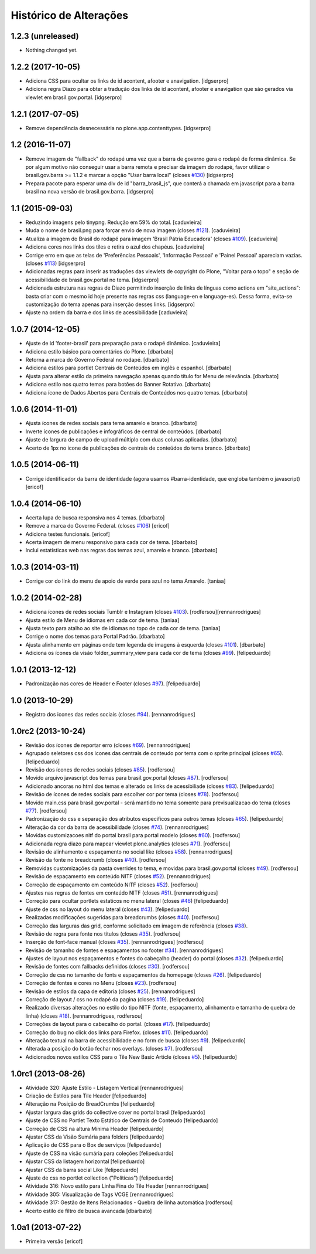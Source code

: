 Histórico de Alterações
-----------------------

1.2.3 (unreleased)
^^^^^^^^^^^^^^^^^^

- Nothing changed yet.


1.2.2 (2017-10-05)
^^^^^^^^^^^^^^^^^^

- Adiciona CSS para ocultar os links de id acontent, afooter e anavigation.
  [idgserpro]

- Adiciona regra Diazo para obter a tradução dos links de id acontent, afooter e anavigation que são gerados via viewlet em brasil.gov.portal.
  [idgserpro]


1.2.1 (2017-07-05)
^^^^^^^^^^^^^^^^^^

- Remove dependência desnecessária no plone.app.contenttypes.
  [idgserpro]


1.2 (2016-11-07)
^^^^^^^^^^^^^^^^

- Remove imagem de "fallback" do rodapé uma vez que a barra de governo gera o
  rodapé de forma dinâmica. Se por algum motivo não conseguir usar a barra
  remota e precisar da imagem do rodapé, favor utilizar o
  brasil.gov.barra >= 1.1.2 e marcar a opção "Usar barra local" (closes `#130`_)
  [idgserpro]

- Prepara pacote para esperar uma div de id "barra_brasil_js", que conterá a
  chamada em javascript para a barra brasil na nova versão de brasil.gov.barra.
  [idgserpro]


1.1 (2015-09-03)
^^^^^^^^^^^^^^^^

* Reduzindo imagens pelo tinypng. Redução em 59% do total.
  [caduvieira]
* Muda o nome de brasil.png para forçar envio de nova imagem (closes `#121`_).
  [caduvieira]
* Atualiza a imagem do Brasil do rodapé para imagem 'Brasil Pátria Educadora' (closes `#109`_).
  [caduvieira]
* Adiciona cores nos links dos tiles e retira o azul dos chapéus.
  [caduvieira]
* Corrige erro em que as telas de 'Preferências Pessoais', 'Informação Pessoal'
  e 'Painel Pessoal' apareciam vazias. (closes `#113`_)
  [idgserpro]
* Adicionadas regras para inserir as traduções das viewlets de copyright do
  Plone, "Voltar para o topo" e seção de acessibilidade de brasil.gov.portal
  no tema.
  [idgserpro]
* Adicionada estrutura nas regras de Diazo permitindo inserção de links de
  línguas como actions em "site_actions": basta criar com o mesmo id hoje
  presente nas regras css (language-en e language-es). Dessa forma, evita-se
  customização do tema apenas para inserção desses links.
  [idgserpro]
* Ajuste na ordem da barra e dos links de acessibilidade
  [caduvieira]

1.0.7 (2014-12-05)
^^^^^^^^^^^^^^^^^^

* Ajuste de id 'footer-brasil' para preparação para o rodapé dinâmico.
  [caduvieira]
* Adiciona estilo básico para comentários do Plone.
  [dbarbato]
* Retorna a marca do Governo Federal no rodapé.
  [dbarbato]
* Adiciona estilos para portlet Centrais de Conteúdos em inglês e espanhol.
  [dbarbato]
* Ajusta para alterar estilo da primeira navegação apenas quando título for
  Menu de relevância.
  [dbarbato]
* Adiciona estilo nos quatro temas para botões do Banner Rotativo.
  [dbarbato]
* Adiciona ícone de Dados Abertos para Centrais de Conteúdos nos quatro temas.
  [dbarbato]


1.0.6 (2014-11-01)
^^^^^^^^^^^^^^^^^^

* Ajusta ícones de redes sociais para tema amarelo e branco.
  [dbarbato]
* Inverte ícones de publicações e infográficos de central de conteúdos.
  [dbarbato]
* Ajuste de largura de campo de upload múltiplo com duas colunas aplicadas.
  [dbarbato]
* Acerto de 1px no icone de publicações do centrais de conteúdos do tema branco.
  [dbarbato]


1.0.5 (2014-06-11)
^^^^^^^^^^^^^^^^^^

* Corrige identificador da barra de identidade (agora usamos #barra-identidade, que engloba também o javascript)
  [ericof]


1.0.4 (2014-06-10)
^^^^^^^^^^^^^^^^^^

* Acerta lupa de busca responsiva nos 4 temas.
  [dbarbato]
* Remove a marca do Governo Federal. (closes `#106`_)
  [ericof]
* Adiciona testes funcionais.
  [ericof]
* Acerta imagem de menu responsivo para cada cor de tema.
  [dbarbato]
* Inclui estatísticas web nas regras dos temas azul, amarelo e branco.
  [dbarbato]


1.0.3 (2014-03-11)
^^^^^^^^^^^^^^^^^^

* Corrige cor do link do menu de apoio de verde para azul no tema Amarelo.
  [taniaa]


1.0.2 (2014-02-28)
^^^^^^^^^^^^^^^^^^
* Adiciona ícones de redes sociais Tumblr e Instagram (closes `#103`_).
  [rodfersou][rennanrodrigues]
* Ajusta estilo de Menu de idiomas em cada cor de tema.
  [taniaa]
* Ajusta texto para atalho ao site de idiomas no topo de cada cor de tema.
  [taniaa]
* Corrige o nome dos temas para Portal Padrão.
  [dbarbato]
* Ajusta alinhamento em páginas onde tem legenda de imagens à esquerda (closes `#101`_).
  [dbarbato]
* Adiciona os ícones da visão folder_summary_view para cada cor de tema (closes `#99`_).
  [felipeduardo]


1.0.1 (2013-12-12)
^^^^^^^^^^^^^^^^^^
* Padronização nas cores de Header e Footer (closes `#97`_).
  [felipeduardo]


1.0 (2013-10-29)
^^^^^^^^^^^^^^^^^^^
* Registro dos icones das redes sociais (closes `#94`_).
  [rennanrodrigues]


1.0rc2 (2013-10-24)
^^^^^^^^^^^^^^^^^^^
* Revisão dos ícones de reportar erro (closes `#69`_).
  [rennanrodrigues]
* Agrupado seletores css dos icones das centrais de conteudo por tema com o
  sprite principal (closes `#65`_).
  [felipeduardo]
* Revisão dos ícones de redes sociais (closes `#85`_).
  [rodfersou]
* Movido arquivo javascript dos temas para brasil.gov.portal (closes `#87`_).
  [rodfersou]
* Adicionado ancoras no html dos temas e alterado os links de acessibiliade (closes `#83`_).
  [felipeduardo]
* Revisão de ícones de redes sociais para escolher cor por tema (closes `#78`_).
  [rodfersou]
* Movido main.css para brasil.gov.portal - será mantido no tema somente para
  previsualizacao do tema (closes `#77`_).
  [rodfersou]
* Padronização do css e separação dos atributos especificos para outros temas (closes `#65`_).
  [felipeduardo]
* Alteração da cor da barra de acessibilidade (closes `#74`_).
  [rennanrodrigues]
* Movidas customizacoes nitf do portal brasil para portal modelo (closes `#60`_).
  [rodfersou]
* Adicionada regra diazo para mapear viewlet plone.analytics (closes `#71`_).
  [rodfersou]
* Revisão de alinhamento e espaçamento no social like (closes `#58`_).
  [rennanrodrigues]
* Revisão da fonte no breadcrumb (closes `#40`_).
  [rodfersou]
* Removidas customizações da pasta overrides to tema, e movidas para brasil.gov.portal
  (closes `#49`_).
  [rodfersou]
* Revisão de espaçamento em conteúdo NITF (closes `#52`_). [rennanrodrigues]
* Correção de espaçamento em conteúdo NITF (closes `#52`_). [rodfersou]
* Ajustes nas regras de fontes em conteúdo NITF (closes `#51`_). [rennanrodrigues]
* Correção para ocultar portlets estaticos no menu lateral (closes `#46`_)
  [felipeduardo]
* Ajuste de css no layout do menu lateral (closes `#43`_). [felipeduardo]
* Realizadas modificações sugeridas para breadcrumbs (closes `#40`_). [rodfersou]
* Correção das larguras das grid, conforme solicitado em imagem de referência (closes `#38`_).
* Revisão de regra para fonte nos títulos (closes `#35`_). [rodfersou]
* Inserção de font-face manual (closes `#35`_). [rennanrodrigues]
  [rodfersou]
* Revisão de tamanho de fontes e espaçamentos no footer `#34`_). [rennanrodrigues]
* Ajustes de layout nos espaçamentos e fontes do cabeçalho (header) do portal (closes `#32`_).
  [felipeduardo]
* Revisão de fontes com fallbacks definidos (closes `#30`_). [rodfersou]
* Correção de css no tamanho de fonts e espaçamentos da homepage
  (closes `#26`_). [felipeduardo]
* Correção de fontes e cores no Menu  (closes `#23`_). [rodfersou]
* Revisão de estilos da capa de editoria (closes `#25`_). [rennanrodrigues]
* Correção de layout / css no rodapé da pagina  (closes `#19`_).
  [felipeduardo]
* Realizado diversas alterações no estilo do tipo NITF (fonte, espaçamento, alinhamento e tamanho de quebra de linha) (closes `#18`_).
  [rennanrodrigues, rodfersou]
* Correções de layout para o cabecalho do portal.  (closes `#17`_).
  [felipeduardo]
* Correção do bug no click dos links para Firefox.  (closes `#11`_).
  [felipeduardo]
* Alteração textual na barra de acessibilidade e no form de busca
  (closes `#9`_). [felipeduardo]
* Alterada a posição do botão fechar nos overlays.  (closes `#7`_).
  [rodfersou]
* Adicionados novos estilos CSS para o Tile New Basic Article (closes `#5`_).
  [felipeduardo]


1.0rc1 (2013-08-26)
^^^^^^^^^^^^^^^^^^^^^^^^^^^^^
* Atividade 320: Ajuste Estilo - Listagem Vertical [rennanrodrigues]
* Criação de Estilos para Tile Header [felipeduardo]
* Alteração na Posição do BreadCrumbs [felipeduardo]
* Ajustar largura das grids do collective cover no portal brasil
  [felipeduardo]
* Ajuste de CSS no Portlet Texto Estático de Centrais de Conteudo
  [felipeduardo]
* Correção de CSS na altura Mínima Header [felipeduardo]
* Ajustar CSS da Visão Sumária para folders [felipeduardo]
* Aplicação de CSS para o Box de serviços [felipeduardo]
* Ajuste de CSS na visão sumária para coleções [felipeduardo]
* Ajustar CSS da listagem horizontal [felipeduardo]
* Ajustar CSS da barra social Like [felipeduardo]
* Ajuste de css no portlet collection ("Políticas") [felipeduardo]
* Atividade 316: Novo estilo para Linha Fina do Tile Header [rennanrodrigues]
* Atividade 305: Visualização de Tags VCGE [rennanrodrigues]
* Atividade 317: Gestão de Itens Relacionados - Quebra de linha automática
  [rodfersou]
* Acerto estilo de filtro de busca avancada [dbarbato]


1.0a1 (2013-07-22)
^^^^^^^^^^^^^^^^^^^^^^^^^^^^^
* Primeira versão [ericof]


.. _`#5`: https://github.com/plonegovbr/brasil.gov.temas/issues/5
.. _`#7`: https://github.com/plonegovbr/brasil.gov.temas/issues/7
.. _`#9`: https://github.com/plonegovbr/brasil.gov.temas/issues/9
.. _`#11`: https://github.com/plonegovbr/brasil.gov.temas/issues/11
.. _`#17`: https://github.com/plonegovbr/brasil.gov.temas/issues/17
.. _`#18`: https://github.com/plonegovbr/brasil.gov.temas/issues/18
.. _`#19`: https://github.com/plonegovbr/brasil.gov.temas/issues/19
.. _`#23`: https://github.com/plonegovbr/brasil.gov.temas/issues/23
.. _`#25`: https://github.com/plonegovbr/brasil.gov.temas/issues/25
.. _`#26`: https://github.com/plonegovbr/brasil.gov.temas/issues/26
.. _`#30`: https://github.com/plonegovbr/brasil.gov.temas/issues/30
.. _`#32`: https://github.com/plonegovbr/brasil.gov.temas/issues/32
.. _`#34`: https://github.com/plonegovbr/brasil.gov.temas/issues/34
.. _`#35`: https://github.com/plonegovbr/brasil.gov.temas/issues/35
.. _`#38`: https://github.com/plonegovbr/brasil.gov.temas/issues/38
.. _`#40`: https://github.com/plonegovbr/brasil.gov.temas/issues/40
.. _`#43`: https://github.com/plonegovbr/brasil.gov.temas/issues/43
.. _`#46`: https://github.com/plonegovbr/brasil.gov.temas/issues/46
.. _`#49`: https://github.com/plonegovbr/brasil.gov.temas/issues/49
.. _`#51`: https://github.com/plonegovbr/brasil.gov.temas/issues/51
.. _`#52`: https://github.com/plonegovbr/brasil.gov.temas/issues/52
.. _`#58`: https://github.com/plonegovbr/brasil.gov.temas/issues/58
.. _`#60`: https://github.com/plonegovbr/brasil.gov.temas/issues/60
.. _`#65`: https://github.com/plonegovbr/brasil.gov.temas/issues/65
.. _`#69`: https://github.com/plonegovbr/brasil.gov.temas/issues/69
.. _`#71`: https://github.com/plonegovbr/brasil.gov.temas/issues/71
.. _`#74`: https://github.com/plonegovbr/brasil.gov.temas/issues/74
.. _`#77`: https://github.com/plonegovbr/brasil.gov.temas/issues/77
.. _`#78`: https://github.com/plonegovbr/brasil.gov.temas/issues/78
.. _`#83`: https://github.com/plonegovbr/brasil.gov.temas/issues/83
.. _`#85`: https://github.com/plonegovbr/brasil.gov.temas/issues/85
.. _`#87`: https://github.com/plonegovbr/brasil.gov.temas/issues/87
.. _`#94`: https://github.com/plonegovbr/brasil.gov.temas/issues/94
.. _`#97`: https://github.com/plonegovbr/brasil.gov.temas/issues/97
.. _`#99`: https://github.com/plonegovbr/brasil.gov.temas/issues/99
.. _`#101`: https://github.com/plonegovbr/brasil.gov.temas/issues/101
.. _`#103`: https://github.com/plonegovbr/brasil.gov.temas/issues/103
.. _`#106`: https://github.com/plonegovbr/brasil.gov.temas/issues/106
.. _`#109`: https://github.com/plonegovbr/brasil.gov.temas/issues/109
.. _`#113`: https://github.com/plonegovbr/brasil.gov.temas/issues/113
.. _`#121`: https://github.com/plonegovbr/brasil.gov.temas/issues/121
.. _`#130`: https://github.com/plonegovbr/brasil.gov.temas/issues/130
